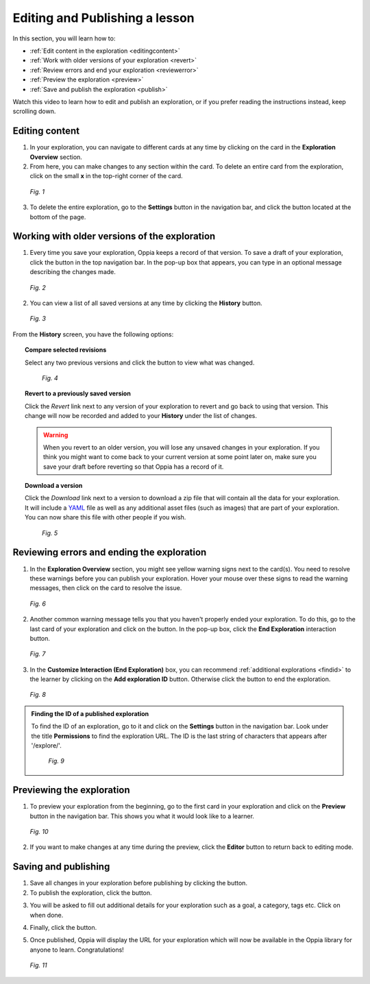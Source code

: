 .. _edit:

Editing and Publishing a lesson
================================

In this section, you will learn how to:

* :ref:`Edit content in the exploration <editingcontent>`
* :ref:`Work with older versions of your exploration <revert>`
* :ref:`Review errors and end your exploration <reviewerror>` 
* :ref:`Preview the exploration <preview>`
* :ref:`Save and publish the exploration <publish>`

Watch this video to learn how to edit and publish an exploration, or if you prefer reading the instructions instead, keep scrolling down.

.. raw:: html
   
   <iframe width="560" height="315" src="https://www.youtube.com/embed/ReMvCH531dg" frameborder="0" allow="accelerometer; autoplay; encrypted-media; gyroscope; picture-in-picture" allowfullscreen></iframe>

.. _editingcontent:

Editing content 
****************

1. In your exploration, you can navigate to different cards at any time by clicking on the card in the **Exploration Overview** section.

2. From here, you can make changes to any section within the card. To delete an entire card from the exploration, click on the small **x** in the top-right corner of the card.

.. figure:: /images/edit_content.png
   :alt: Editing content
   :scale: 35 %

   *Fig. 1*

3. To delete the entire exploration, go to the |settings| **Settings** button in the navigation bar, and click the |deleteexploration| button located at the bottom of the page.

.. |deleteexploration| image:: /images/delete_exploration.png
                       :alt: Delete Exploration button
                       :scale: 35 %

.. _revert:

Working with older versions of the exploration
**************************************************

1. Every time you save your exploration, Oppia keeps a record of that version. To save a draft of your exploration, click the |savedraft| button in the top navigation bar. In the pop-up box that appears, you can type in an optional message describing the changes made.

.. |savedraft| image:: /images/save_draft.png
               :scale: 40 %
               :alt: Save draft button

.. figure:: /images/save_description.png
   :alt: Save Draft box
   :scale: 40 %

   *Fig. 2*

2. You can view a list of all saved versions at any time by clicking the |history| **History** button.

.. |history| image:: /images/history_button.png
             :scale: 20 %
             :alt: History button

.. figure:: /images/history.png
   :alt: History of saved explorations

   *Fig. 3*

From the **History** screen, you have the following options:

.. topic:: Compare selected revisions

   Select any two previous versions and click the |compare| button to view what was changed.

   .. |compare| image:: /images/compare_revisions_button.png
                :scale: 40 %
                :alt: Compare selected revisions button

   .. figure:: /images/compare_versions.png
      :alt: Comparing two versions
      :scale: 30 %

      *Fig. 4*

.. topic:: Revert to a previously saved version

   Click the *Revert* link next to any version of your exploration to revert and go back to using that version. This change will now be recorded and added to your **History** under the list of changes.  

   .. warning:: When you revert to an older version, you will lose any unsaved changes in your exploration. If you think you might want to come back to your current version at some point later on, make sure you save your draft before reverting so that Oppia has a record of it. 

.. topic:: Download a version

   Click the *Download* link next to a version to download a zip file that will contain all the data for your exploration. It will include a YAML_ file as well as any additional asset files (such as images) that are part of your exploration. You can now share this file with other people if you wish.

   .. _YAML: https://en.wikipedia.org/wiki/YAML

   .. figure:: /images/revert_download.png
      :alt: Reverting and downloading past verions

      *Fig. 5*

.. _reviewerror:

Reviewing errors and ending the exploration
*********************************************

1. In the **Exploration Overview** section, you might see yellow warning signs next to the card(s). You need to resolve these warnings before you can publish your exploration. Hover your mouse over these signs to read the warning messages, then click on the card to resolve the issue.

.. figure:: /images/card_error.png
   :alt: Card warnings
   :scale: 35 %

   *Fig. 6*

2. Another common warning message tells you that you haven't properly ended your exploration. To do this, go to the last card of your exploration and click on the |add| button. In the pop-up box, click the **End Exploration** interaction button.

.. |add| image:: /images/add_interaction.png
         :scale: 30%
         :alt: Add Interaction button

.. figure:: /images/end_exploration.png
   :alt: End Exploration interaction
   :scale: 35 %

   *Fig. 7*

3. In the **Customize Interaction (End Exploration)** box, you can recommend :ref:`additional explorations <findid>` to the learner by clicking on the **Add exploration ID** button. Otherwise click the |saveinteraction| button to end the exploration.

.. |saveinteraction| image:: /images/save_interaction.png
                     :scale: 35%

.. figure:: /images/add_exploration_id.png
   :alt: Customize end exploration
   :scale: 35 %

   *Fig. 8*

.. _findid:

.. admonition:: Finding the ID of a published exploration

   To find the ID of an exploration, go to it and click on the |settings| **Settings** button in the navigation bar. Look under the title **Permissions** to find the exploration URL. The ID is the last string of characters that appears after '/explore/'.

   .. |settings| image:: /images/settings_button.png
                 :scale: 25 %
                 :alt: Settings button

   .. figure:: /images/exploration_id.png
      :alt: Exploration ID in a URL
      :scale: 35 %

      *Fig. 9*

.. _preview:

Previewing the exploration
***************************

1. To preview your exploration from the beginning, go to the first card in your exploration and click on the |preview| **Preview** button in the navigation bar. This shows you what it would look like to a learner. 

.. |preview| image:: /images/preview_button.png
             :alt: Preview button
             :scale: 20 %

.. figure:: /images/preview.png
   :alt: Preview mode

   *Fig. 10*

2. If you want to make changes at any time during the preview, click the |pencil| **Editor** button to return back to editing mode.

.. |pencil| image:: /images/pencil_icon.png
            :scale: 25 % 
            :alt: Editor button

.. _publish:

Saving and publishing
**********************

1. Save all changes in your exploration before publishing by clicking the |savedraft| button.

2. To publish the exploration, click the |publish| button.

.. |publish| image:: /images/publish.png
             :alt: Publish button
             :scale: 40 %

3. You will be asked to fill out additional details for your exploration such as a goal, a category, tags etc. Click on |savechanges| when done. 

.. |savechanges| image:: /images/save_changes.png
                 :alt: Save Changes button
                 :scale: 40 %

4. Finally, click the |publishexploration| button.

.. |publishexploration| image:: /images/publish_exploration.png
                        :alt: Publish Exploration button
                        :scale: 40 %

5. Once published, Oppia will display the URL for your exploration which will now be available in the Oppia library for anyone to learn. Congratulations!

.. figure:: /images/published_exploration_link.png
   :alt: Published exploration URL
   :scale: 40 %

   *Fig. 11*